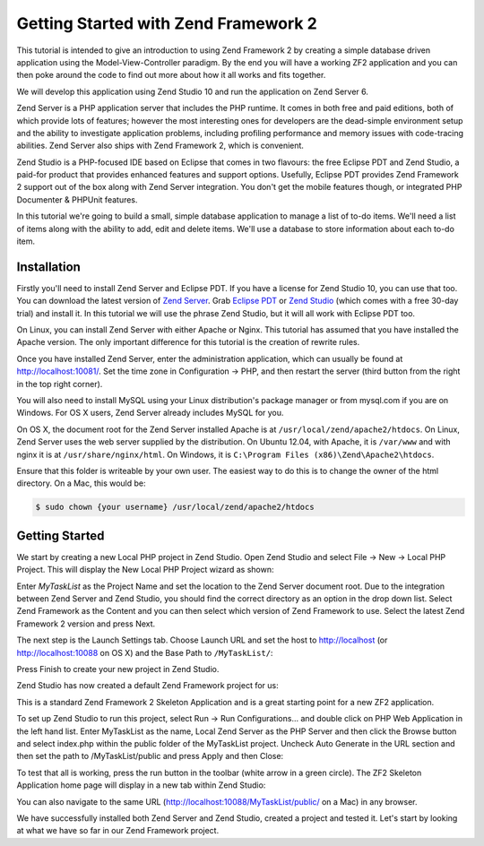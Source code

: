.. _getting-started-with-zend-studio.overview:

Getting Started with Zend Framework 2
=====================================

This tutorial is intended to give an introduction to using Zend Framework 2 by
creating a simple database driven application using the Model-View-Controller
paradigm. By the end you will have a working ZF2 application and you can then
poke around the code to find out more about how it all works and fits together.

We will develop this application using Zend Studio 10 and run the application on
Zend Server 6.

Zend Server is a PHP application server that includes the PHP runtime. It comes
in both free and paid editions, both of which provide lots of features; however
the most interesting ones for developers are the dead-simple environment setup
and the ability to investigate application problems, including profiling
performance and memory issues with code-tracing abilities. Zend Server also
ships with Zend Framework 2, which is convenient.

Zend Studio is a PHP-focused IDE based on Eclipse that comes in two flavours:
the free Eclipse PDT and Zend Studio, a paid-for product that provides enhanced
features and support options. Usefully, Eclipse PDT provides Zend Framework 2
support out of the box along with Zend Server integration. You don't get the
mobile features though, or integrated PHP Documenter & PHPUnit features.

In this tutorial we're going to build a small, simple database application to
manage a list of to-do items. We'll need a list of items along with the ability
to add, edit and delete items. We'll use a database to store information about
each to-do item.

Installation
------------

Firstly you'll need to install Zend Server and Eclipse PDT. If you have a
license for Zend Studio 10, you can use that too. You can download the latest
version of `Zend Server
<http://www.zend.com/en/products/server/downloads?src=zft>`_. Grab `Eclipse PDT
<http://www.zend.com/en/company/community/pdt/downloads?src=zft>`_ or `Zend
Studio <http://www.zend.com/en/products/studio/downloads?src=zft>`_ (which comes
with a free 30-day trial) and install it. In this tutorial we will use the
phrase Zend Studio, but it will all work with Eclipse PDT too.

On Linux, you can install Zend Server with either Apache or Nginx. This tutorial
has assumed that you have installed the Apache version. The only important
difference for this tutorial is the creation of rewrite rules.

Once you have installed Zend Server, enter the administration application, which
can usually be found at http://localhost:10081/. Set the time zone in
Configuration -> PHP, and then restart the server (third button from the right
in the top right corner).

.. image:: ../images/getting-started-with-zend-studio.server2.png
    :width: 940 px


You will also need to install MySQL using your Linux distribution's package
manager or from mysql.com if you are on Windows. For OS X users, Zend Server
already includes MySQL for you.

On OS X, the document root for the Zend Server installed Apache is at
``/usr/local/zend/apache2/htdocs``. On Linux, Zend Server uses the web server
supplied by the distribution. On Ubuntu 12.04, with Apache, it is ``/var/www``
and with nginx it is at ``/usr/share/nginx/html``. On Windows, it is
``C:\Program Files (x86)\Zend\Apache2\htdocs``.

Ensure that this folder is writeable by your own user. The easiest way to do
this is to change the owner of the html directory. On a Mac, this would be:

.. code-block:: bash

    $ sudo chown {your username} /usr/local/zend/apache2/htdocs

Getting Started
---------------

We start by creating a new Local PHP project in Zend Studio. Open Zend Studio
and select File -> New -> Local PHP Project. This will display the New Local PHP
Project wizard as shown:

.. image:: ../images/getting-started-with-zend-studio.studio1.png
    :width: 525px


Enter *MyTaskList* as the Project Name and set the location to the Zend Server
document root. Due to the integration between Zend Server and Zend Studio, you
should find the correct directory as an option in the drop down list. Select
Zend Framework as the Content and you can then select which version of Zend
Framework to use. Select the latest Zend Framework 2 version and press Next.

The next step is the Launch Settings tab. Choose Launch URL and set the host to
http://localhost (or http://localhost:10088 on OS X) and the Base Path to
``/MyTaskList/``:

.. image:: ../images/getting-started-with-zend-studio.studio2.png
    :width: 525px

Press Finish to create your new project in Zend Studio.

Zend Studio has now created a default Zend Framework project for us:

.. image:: ../images/getting-started-with-zend-studio.studio3.png
    :width: 525px

This is a standard Zend Framework 2 Skeleton Application and is a great starting
point for a new ZF2 application.

To set up Zend Studio to run this project, select Run -> Run Configurations...
and double click on PHP Web Application in the left hand list. Enter MyTaskList
as the name, Local Zend Server as the PHP Server and then click the Browse
button and select index.php within the public folder of the MyTaskList project.
Uncheck Auto Generate in the URL section and then set the path to
/MyTaskList/public and press Apply and then Close:

.. image:: ../images/getting-started-with-zend-studio.studio4.png
    :width: 525px

To test that all is working, press the run button in the toolbar (white arrow in
a green circle). The ZF2 Skeleton Application home page will display in a new
tab within Zend Studio:

.. image:: ../images/getting-started-with-zend-studio.studio5.png
    :width: 80%

You can also navigate to the same URL (http://localhost:10088/MyTaskList/public/
on a Mac) in any browser.

We have successfully installed both Zend Server and Zend Studio, created a
project and tested it. Let's start by looking at what we have so far in our Zend
Framework project.

